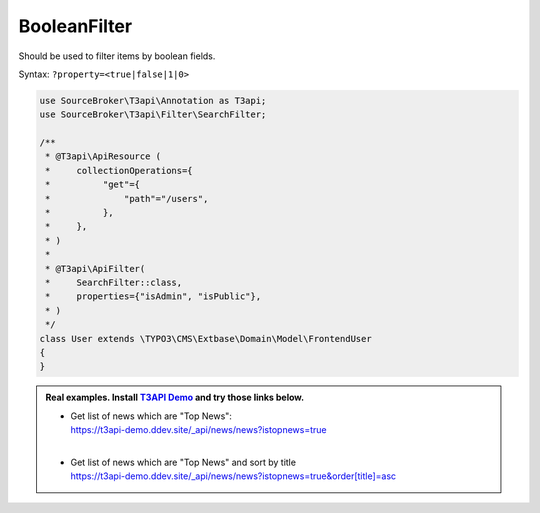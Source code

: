 .. _filtering_filters_boolean-filter:

BooleanFilter
==============

Should be used to filter items by boolean fields.

Syntax: ``?property=<true|false|1|0>``

.. code-block:: php

   use SourceBroker\T3api\Annotation as T3api;
   use SourceBroker\T3api\Filter\SearchFilter;

   /**
    * @T3api\ApiResource (
    *     collectionOperations={
    *          "get"={
    *              "path"="/users",
    *          },
    *     },
    * )
    *
    * @T3api\ApiFilter(
    *     SearchFilter::class,
    *     properties={"isAdmin", "isPublic"},
    * )
    */
   class User extends \TYPO3\CMS\Extbase\Domain\Model\FrontendUser
   {
   }

.. admonition:: Real examples. Install `T3API Demo <https://github.com/sourcebroker/t3apidemo>`__  and try those links below.

   * | Get list of news which are "Top News":
     | https://t3api-demo.ddev.site/_api/news/news?istopnews=true
     |
   * | Get list of news which are "Top News" and sort by title
     | https://t3api-demo.ddev.site/_api/news/news?istopnews=true&order[title]=asc
